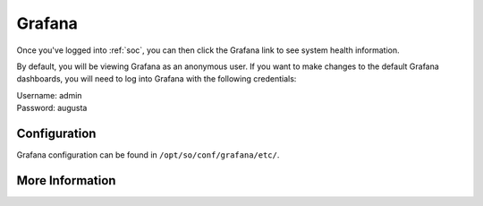 .. _grafana:

Grafana
=======

Once you've logged into :ref:`soc`, you can then click the Grafana link to see system health information. 

.. image:: https://user-images.githubusercontent.com/1659467/87230207-57864600-c37c-11ea-98a2-e9a4d4494c3a.png

By default, you will be viewing Grafana as an anonymous user. If you want to make changes to the default Grafana dashboards, you will need to log into Grafana with the following credentials:

| Username: admin
| Password: augusta

Configuration
-------------
Grafana configuration can be found in ``/opt/so/conf/grafana/etc/``.

More Information
----------------

.. seealso::

  For more information about Grafana, please see https://grafana.com/.
